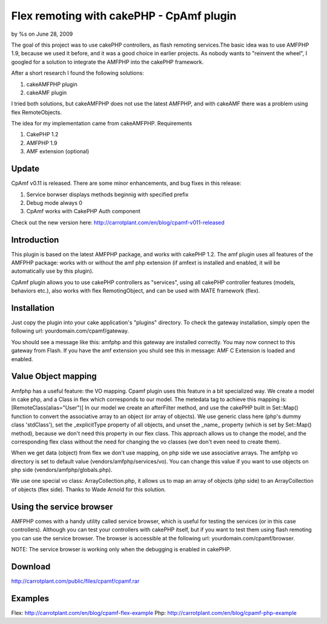 

Flex remoting with cakePHP - CpAmf plugin
=========================================

by %s on June 28, 2009

The goal of this project was to use cakePHP controllers, as flash
remoting services.The basic idea was to use AMFPHP 1.9, because we
used it before, and it was a good choice in earlier projects.
As nobody wants to "reinvent the wheel", I googled for a solution to
integrate the AMFPHP into the cakePHP framework.

After a short research I found the following solutions:

1. cakeAMFPHP plugin
2. cakeAMF plugin

I tried both solutions, but cakeAMFPHP does not use the latest AMFPHP,
and with cakeAMF there was a problem using flex RemoteObjects.

The idea for my implementation came from cakeAMFPHP.
Requirements

1. CakePHP 1.2
2. AMFPHP 1.9
3. AMF extension (optional)


Update
------
CpAmf v0.11 is released. There are some minor enhancements, and bug
fixes in this release:

1. Service borwser displays methods beginnig with specified prefix
2. Debug mode always 0
3. CpAmf works with CakePHP Auth component

Check out the new version here:
`http://carrotplant.com/en/blog/cpamf-v011-released`_

Introduction
------------
This plugin is based on the latest AMFPHP package, and works with
cakePHP 1.2. The amf plugin uses all features of the AMFPHP package:
works with or without the amf php extension (if amfext is installed
and enabled, it will be automatically use by this plugin).

CpAmf plugin allows you to use cakePHP controllers as "services",
using all cakePHP controller features (models, behaviors etc.), also
works with flex RemotingObject, and can be used with MATE framework
(flex).


Installation
------------
Just copy the plugin into your cake application's "plugins" directory.
To check the gateway installation, simply open the following url:
yourdomain.com/cpamf/gateway.

You should see a message like this:
amfphp and this gateway are installed correctly.
You may now connect to this gateway from Flash.
If you have the amf extension you shuld see this in message:
AMF C Extension is loaded and enabled.


Value Object mapping
--------------------
Amfphp has a useful feature: the VO mapping. Cpamf plugin uses this
feature in a bit specialized way. We create a model in cake php, and a
Class in flex which corresponds to our model.
The metedata tag to achieve this mapping is:
[RemoteClass(alias="User")]
In our model we create an afterFilter method, and use the cakePHP
built in Set::Map() function to convert the associative array to an
object (or array of objects). We use generic class here (php's dummy
class 'stdClass'), set the _explicitType property of all objects, and
unset the _name_ property (which is set by Set::Map() method), because
we don't need this property in our flex class. This approach allows us
to change the model, and the corresponding flex class without the need
for changing the vo classes (we don't even need to create them).

When we get data (object) from flex we don't use mapping, on php side
we use associative arrays. The amfphp vo directory is set to default
value (vendors/amfphp/services/vo). You can change this value if you
want to use objects on php side (vendors/amfphp/globals.php).

We use one special vo class: ArrayCollection.php, it allows us to map
an array of objects (php side) to an ArrayCollection of objects (flex
side). Thanks to Wade Arnold for this solution.


Using the service browser
-------------------------
AMFPHP comes with a handy utility called service browser, which is
useful for testing the services (or in this case controllers).
Although you can test your controllers with cakePHP itself, but if you
want to test them using flash remoting you can use the service
browser.
The browser is accessible at the following url:
yourdomain.com/cpamf/browser.

NOTE: The service browser is working only when the debugging is
enabled in cakePHP.


Download
--------
`http://carrotplant.com/public/files/cpamf/cpamf.rar`_

Examples
--------
Flex: `http://carrotplant.com/en/blog/cpamf-flex-example`_ Php:
`http://carrotplant.com/en/blog/cpamf-php-example`_

.. _http://carrotplant.com/en/blog/cpamf-php-example: http://carrotplant.com/en/blog/cpamf-php-example
.. _http://carrotplant.com/public/files/cpamf/cpamf.rar: http://carrotplant.com/public/files/cpamf/cpamf.rar
.. _http://carrotplant.com/en/blog/cpamf-flex-example: http://carrotplant.com/en/blog/cpamf-flex-example
.. _http://carrotplant.com/en/blog/cpamf-v011-released: http://carrotplant.com/en/blog/cpamf-v011-released
.. meta::
    :title: Flex remoting with cakePHP - CpAmf plugin 
    :description: CakePHP Article related to Flex,CakePHP,remoting,amf,amfphp,cpamf,Plugins
    :keywords: Flex,CakePHP,remoting,amf,amfphp,cpamf,Plugins
    :copyright: Copyright 2009 
    :category: plugins

